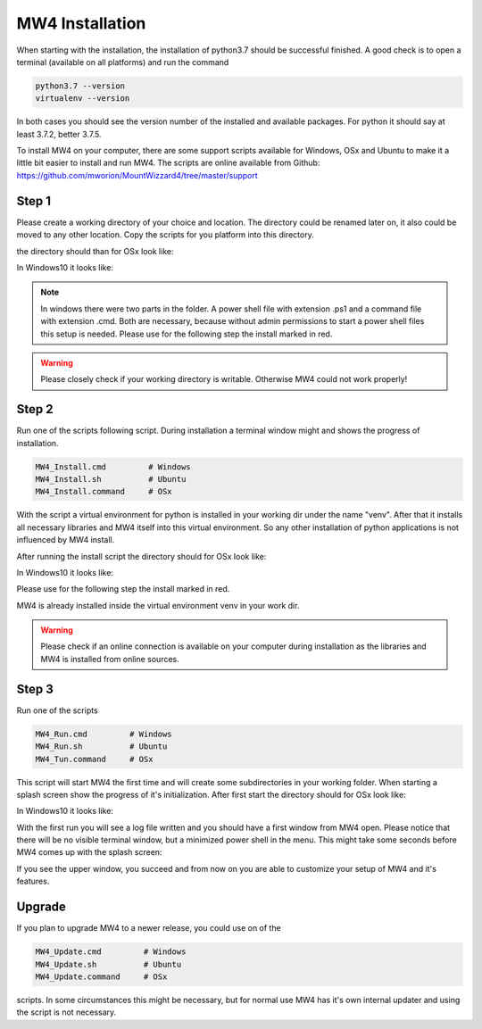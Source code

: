 MW4 Installation
================

When starting with the installation, the installation of python3.7 should be successful
finished. A good check is to open a terminal (available on all platforms) and run the command

.. code-block:: python

    python3.7 --version
    virtualenv --version

In both cases you should see the version number of the installed and available packages. For
python it should say at least 3.7.2, better 3.7.5.

To install MW4 on your computer, there are some support scripts available for Windows, OSx
and Ubuntu to make it a little bit easier to install and run MW4. The scripts are online
available from Github: https://github.com/mworion/MountWizzard4/tree/master/support

Step 1
------

Please create a working directory of your choice and location. The directory could
be renamed later on, it also could be moved to any other location. Copy the scripts for you
platform into this directory.

the directory should than for OSx look like:

.. image:: _static/install_mw4_mac_1.png
    :align: center

In Windows10 it looks like:

.. image:: _static/install_mw4_win_1.png
    :align: center

.. note::
    In windows there were two parts in the folder. A power shell file with extension .ps1
    and a command file with extension .cmd. Both are necessary, because without admin
    permissions to start a power shell files this setup is needed. Please use for the
    following step the install marked in red.

.. warning::
    Please closely check if your working directory is writable. Otherwise MW4 could
    not work properly!


Step 2
------

Run one of the scripts following script. During installation a terminal window might and
shows the progress of installation.

.. code-block:: python

    MW4_Install.cmd         # Windows
    MW4_Install.sh          # Ubuntu
    MW4_Install.command     # OSx

With the script a virtual environment for python is installed in your working dir under the
name "venv". After that it installs all necessary libraries and MW4 itself into this virtual
environment. So any other installation of python applications is not influenced by MW4 install.

After running the install script the directory should for OSx look like:

.. image:: _static/install_mw4_mac_2.png
    :align: center

In Windows10 it looks like:

.. image:: _static/install_mw4_win_2.png
    :align: center

Please use for the following step the install marked in red.

MW4 is already installed inside the virtual environment venv in your work dir.

.. warning::
    Please check if an online connection is available on your computer during installation
    as the libraries and MW4 is installed from online sources.

Step 3
------

Run one of the scripts

.. code-block:: python

    MW4_Run.cmd         # Windows
    MW4_Run.sh          # Ubuntu
    MW4_Tun.command     # OSx

This script will start MW4 the first time and will create some subdirectories in your
working folder. When starting a splash screen show the progress of it's initialization.
After first start the directory should for OSx look like:

.. image:: _static/install_mw4_mac_3.png
    :align: center

In Windows10 it looks like:

.. image:: _static/install_mw4_win_3.png
    :align: center

With the first run you will see a log file written and you should have a first window from MW4
open. Please notice that there will be no visible terminal window, but a minimized power
shell in the menu. This might take some seconds before MW4 comes up with the splash screen:

.. image:: _static/install_mw4_first_run.png
    :align: center

If you see the upper window, you succeed and from now on you are able to customize your
setup of MW4 and it's features.

Upgrade
-------

If you plan to upgrade MW4 to a newer release, you could use on of the

.. code-block:: python

    MW4_Update.cmd         # Windows
    MW4_Update.sh          # Ubuntu
    MW4_Update.command     # OSx

scripts. In some circumstances this might be necessary, but for normal use MW4 has it's own
internal updater and using the script is not necessary.

